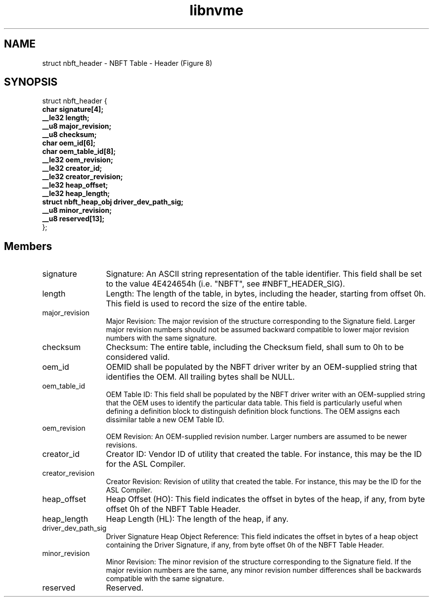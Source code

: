 .TH "libnvme" 9 "struct nbft_header" "April 2025" "API Manual" LINUX
.SH NAME
struct nbft_header \- NBFT Table - Header (Figure 8)
.SH SYNOPSIS
struct nbft_header {
.br
.BI "    char signature[4];"
.br
.BI "    __le32 length;"
.br
.BI "    __u8 major_revision;"
.br
.BI "    __u8 checksum;"
.br
.BI "    char oem_id[6];"
.br
.BI "    char oem_table_id[8];"
.br
.BI "    __le32 oem_revision;"
.br
.BI "    __le32 creator_id;"
.br
.BI "    __le32 creator_revision;"
.br
.BI "    __le32 heap_offset;"
.br
.BI "    __le32 heap_length;"
.br
.BI "    struct nbft_heap_obj driver_dev_path_sig;"
.br
.BI "    __u8 minor_revision;"
.br
.BI "    __u8 reserved[13];"
.br
.BI "
};
.br

.SH Members
.IP "signature" 12
Signature: An ASCII string representation of the table
identifier. This field shall be set to the value 4E424654h
(i.e. "NBFT", see #NBFT_HEADER_SIG).
.IP "length" 12
Length: The length of the table, in bytes, including the
header, starting from offset 0h. This field is used to record
the size of the entire table.
.IP "major_revision" 12
Major Revision: The major revision of the structure
corresponding to the Signature field. Larger major revision
numbers should not be assumed backward compatible to lower
major revision numbers with the same signature.
.IP "checksum" 12
Checksum: The entire table, including the Checksum field,
shall sum to 0h to be considered valid.
.IP "oem_id" 12
OEMID shall be populated by the NBFT driver writer by
an OEM-supplied string that identifies the OEM. All
trailing bytes shall be NULL.
.IP "oem_table_id" 12
OEM Table ID: This field shall be populated by the NBFT
driver writer with an OEM-supplied string that the OEM
uses to identify the particular data table. This field is
particularly useful when defining a definition block to
distinguish definition block functions. The OEM assigns
each dissimilar table a new OEM Table ID.
.IP "oem_revision" 12
OEM Revision: An OEM-supplied revision number. Larger
numbers are assumed to be newer revisions.
.IP "creator_id" 12
Creator ID: Vendor ID of utility that created the table.
For instance, this may be the ID for the ASL Compiler.
.IP "creator_revision" 12
Creator Revision: Revision of utility that created the
table. For instance, this may be the ID for the ASL Compiler.
.IP "heap_offset" 12
Heap Offset (HO): This field indicates the offset in bytes
of the heap, if any, from byte offset 0h of the NBFT
Table Header.
.IP "heap_length" 12
Heap Length (HL): The length of the heap, if any.
.IP "driver_dev_path_sig" 12
Driver Signature Heap Object Reference: This field indicates
the offset in bytes of a heap object containing the Driver
Signature, if any, from byte offset 0h of the NBFT Table
Header.
.IP "minor_revision" 12
Minor Revision: The minor revision of the structure
corresponding to the Signature field. If the major revision
numbers are the same, any minor revision number differences
shall be backwards compatible with the same signature.
.IP "reserved" 12
Reserved.
